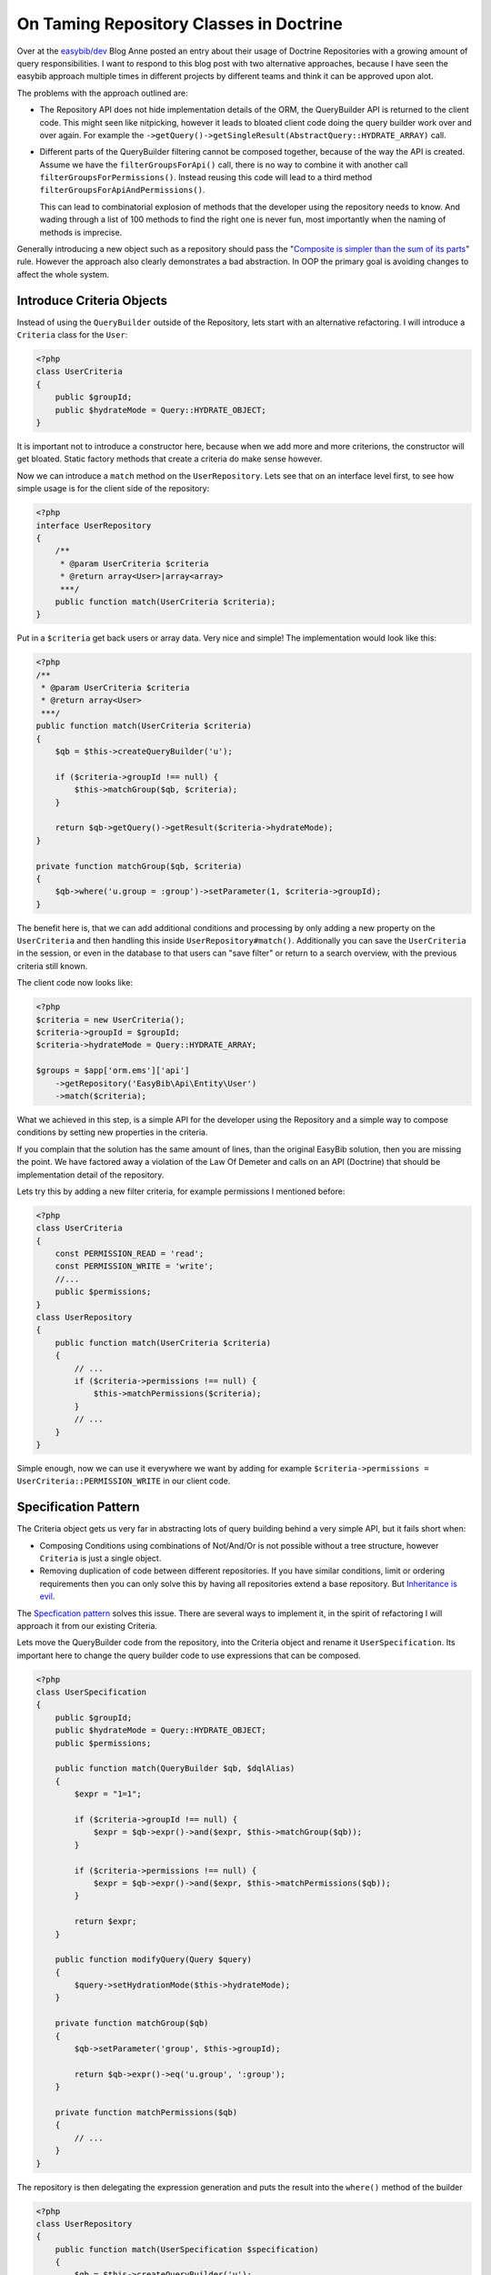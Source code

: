 ========================================
On Taming Repository Classes in Doctrine
========================================

Over at the `easybib/dev
<http://drafts.easybib.com/post/44139111915/taiming-repository-classes-in-doctrine-with-the>`_
Blog Anne posted an entry about their usage of Doctrine Repositories with a
growing amount of query responsibilities. I want to respond to this blog post
with two alternative approaches, because I have seen the easybib approach multiple
times in different projects by different teams and think it can be approved upon alot.

The problems with the approach outlined are:

- The Repository API does not hide implementation details of the ORM,
  the QueryBuilder API is returned to the client code. This might seen
  like nitpicking, however it leads to bloated client code doing the
  query builder work over and over again. For example the
  ``->getQuery()->getSingleResult(AbstractQuery::HYDRATE_ARRAY)`` call.

- Different parts of the QueryBuilder filtering cannot be composed together,
  because of the way the API is created. Assume we have the
  ``filterGroupsForApi()`` call, there is no way to combine it with another
  call ``filterGroupsForPermissions()``.  Instead reusing this code will lead
  to a third method ``filterGroupsForApiAndPermissions()``.
  
  This can lead to combinatorial explosion of methods that the developer using
  the repository needs to know.  And wading through a list of 100 methods to
  find the right one is never fun, most importantly when the naming of methods
  is imprecise.

Generally introducing a new object such as a repository should pass the
"`Composite is simpler than the sum of its parts
<http://www.growing-object-oriented-software.com/toc.html>`_" rule. However the
approach also clearly demonstrates a bad abstraction. In OOP the primary goal is avoiding
changes to affect the whole system.


Introduce Criteria Objects
--------------------------

Instead of using the ``QueryBuilder`` outside of the Repository, lets start with an
alternative refactoring. I will introduce a ``Criteria`` class for the ``User``:

.. code-block:: php

    <?php
    class UserCriteria
    {
        public $groupId;
        public $hydrateMode = Query::HYDRATE_OBJECT;
    }

It is important not to introduce a constructor here, because when we add
more and more criterions, the constructor will get bloated. Static
factory methods that create a criteria do make sense however.

Now we can introduce a ``match`` method on the ``UserRepository``. Lets see
that on an interface level first, to see how simple usage is for the client
side of the repository:

.. code-block:: php

    <?php
    interface UserRepository
    {
        /**
         * @param UserCriteria $criteria
         * @return array<User>|array<array>
         ***/
        public function match(UserCriteria $criteria);
    }

Put in a ``$criteria`` get back users or array data. Very nice and simple!
The implementation would look like this:

.. code-block:: php

    <?php
    /**
     * @param UserCriteria $criteria
     * @return array<User>
     ***/
    public function match(UserCriteria $criteria)
    {
        $qb = $this->createQueryBuilder('u');

        if ($criteria->groupId !== null) {
            $this->matchGroup($qb, $criteria);
        }

        return $qb->getQuery()->getResult($criteria->hydrateMode);
    }

    private function matchGroup($qb, $criteria)
    {
        $qb->where('u.group = :group')->setParameter(1, $criteria->groupId);
    }

The benefit here is, that we can add additional conditions and processing
by only adding a new property on the ``UserCriteria`` and then handling
this inside ``UserRepository#match()``. Additionally you can save the ``UserCriteria``
in the session, or even in the database to that users can "save filter" or return
to a search overview, with the previous criteria still known.

The client code now looks like:

.. code-block:: php 

    <?php
    $criteria = new UserCriteria();
    $criteria->groupId = $groupId;
    $criteria->hydrateMode = Query::HYDRATE_ARRAY;

    $groups = $app['orm.ems']['api']
        ->getRepository('EasyBib\Api\Entity\User')
        ->match($criteria);

What we achieved in this step, is a simple API for the developer using the
Repository and a simple way to compose conditions by setting new properties
in the criteria.

If you complain that the solution has the same amount of lines, than the
original EasyBib solution, then you are missing the point.  We have factored
away a violation of the Law Of Demeter and calls on an API (Doctrine)
that should be implementation detail of the repository.

Lets try this by adding a new filter criteria, for example permissions I mentioned before:

.. code-block:: php

    <?php
    class UserCriteria
    {
        const PERMISSION_READ = 'read';
        const PERMISSION_WRITE = 'write';
        //...
        public $permissions;
    }
    class UserRepository
    {
        public function match(UserCriteria $criteria)
        {
            // ...
            if ($criteria->permissions !== null) {
                $this->matchPermissions($criteria);
            }
            // ...
        }
    }

Simple enough, now we can use it everywhere we want by adding
for example ``$criteria->permissions = UserCriteria::PERMISSION_WRITE``
in our client code.

Specification Pattern
---------------------

The Criteria object gets us very far in abstracting lots of query building
behind a very simple API, but it fails short when:

- Composing Conditions using combinations of Not/And/Or is not possible
  without a tree structure, however ``Criteria`` is just a single object.

- Removing duplication of code between different repositories. If you
  have similar conditions, limit or ordering requirements then you can
  only solve this by having all repositories extend a base repository.
  But `Inheritance is evil <http://c2.com/cgi/wiki?ImplementationInheritanceIsEvil>`_.

The `Specfication pattern <http://en.wikipedia.org/wiki/Specification_pattern>`_ solves
this issue. There are several ways to implement it, in the spirit of refactoring I will
approach it from our existing Criteria.

Lets move the QueryBuilder code from the repository, into the Criteria object and
rename it ``UserSpecification``. Its important here to change the query builder
code to use expressions that can be composed.

.. code-block:: php

    <?php
    class UserSpecification
    {
        public $groupId;
        public $hydrateMode = Query::HYDRATE_OBJECT;
        public $permissions;

        public function match(QueryBuilder $qb, $dqlAlias)
        {
            $expr = "1=1";

            if ($criteria->groupId !== null) {
                $expr = $qb->expr()->and($expr, $this->matchGroup($qb));
            }

            if ($criteria->permissions !== null) {
                $expr = $qb->expr()->and($expr, $this->matchPermissions($qb));
            }

            return $expr;
        }

        public function modifyQuery(Query $query)
        {
            $query->setHydrationMode($this->hydrateMode);
        }

        private function matchGroup($qb)
        {
            $qb->setParameter('group', $this->groupId);

            return $qb->expr()->eq('u.group', ':group');
        }

        private function matchPermissions($qb)
        {
            // ...
        }
    }

The repository is then delegating the expression generation
and puts the result into the ``where()`` method of the builder

.. code-block:: php

    <?php
    class UserRepository
    {
        public function match(UserSpecification $specification)
        {
            $qb = $this->createQueryBuilder('u');
            $expr = $specification->match($qb, 'u');

            $query = $qb->where($expr)->getQuery();

            $specification->modifyQuery($query);

            return $query->getResult();
        }
    }

Stricly speaking, the ``UserSpecification`` violates the single reponsibility
principle, which prevents the composability of specifications and reuse in
different repositories. This is apparent by the ``$expr = "1=1";`` line that is
required to make the combination of conditions possible.
Lets factor away the violation of the single
responsibility principle by introducing three specifications:

.. code-block:: php

    <?php
    interface Specification
    {
        /**
         * @param \Doctrine\ORM\QueryBuilder $qb
         * @param string $dqlAlias
         * 
         * @return \Doctrine\ORM\Query\Expr
         ***/
        public function match(QueryBuilder $qb, $dqlAlias);

        /**
         * @param \Doctrine\ORM\Query $query
         ***/
        public function modifyQuery(Query $query);
    }

    class AsArray implements Specification
    {
        private $parent;

        public function __construct(Specification $parent)
        {
            $this->parent = $parent;
        }

        public function modifyQuery(Query $query)
        {
            $query->setHydrationMode(Query::HYDRATE_ARRAY);
        }

        public function match(QueryBuilder $qb, $dqlAlias)
        {
            return $this->parent->match($qb, $dqlAlias);
        }
    }

    class FilterGroup implements Specification
    {
        private $group;

        public function __construct($group)
        {
            $this->group = $group;
        }

        public function match(QueryBuilder $qb, $dqlAlias)
        {
            $qb->setParameter('group', $this->group);

            return $qb->expr()->eq($dqlAlias . '.group', ':group');
        }

        public function modifyQuery(Query $query) { /* empty ***/ }
    }

    class FilterPermission implements Specification
    {
        private $permissions;

        public function __construct($permissions)
        {
            $this->permissions = $permissions;
        }

        public function match(QueryBuilder $qb, $dqlAlias)
        {
            // ...
        }

        public function modifyQuery(Query $query) { /* empty ***/ }
    }

Now we need a new And-Specification to combine this in our code. This
looks rather abstract and complex on the inside, but for clients
of this object, the usage is simple and obvious.

.. code-block:: php

    <?php
    class AndX implements Specification
    {
        private $children;

        public function __construct()
        {
            $this->children = func_get_args();
        }

        public function match(QueryBuilder $qb, $dqlAlias)
        {
            return call_user_func_array(
                array($qb->expr(), 'andX'),
                array_map(function ($specification) use ($qb, $dqlAlias) {
                    return $specification->match($qb, $dqlAlias);
                }, $this->children
            ));
        }

        public function modifyQuery(Query $query)
        {
            foreach ($this->children as $child) {
                $child->modifyQuery($query);
            }
        }
    }

Assuming we import all specifications
from a common namespace ``Spec``, our client code will look
like this:

.. code-block:: php

    <?php
    $specification = new Spec\AsArray(new Spec\AndX(
        new Spec\FilterGroup($groupId),
        new Spec\FilterPermission($permission)
    ));

    $groups = $app['orm.ems']['api']
        ->getRepository('\EasyBib\Api\Entity\Group')
        ->match($specification);

In constrast to the criteria, we could now implement
or and not specifications to enhance query capabilities. 

Improving Specifications
------------------------

You can now introduce reusability accross different repositories by adding
functionality to check if a specification supports a given entity.

.. code-block:: php

    <?php
    interface Specification
    {
        // ..
        /**
         * @param string $className
         * @return bool
         ***/
        public function supports($className);
    }

Every composite can delegate this operation to its children, and every leaf of
the tree can return true or false. The Repository can then check for a valid
specification in its match method:

.. code-block:: php

    <?php

    abstract class EntitySpecificationRepository
    {
        public function match(Specification $specification)
        {
            if ( ! $specification->supports($this->getEntityName())) {
                throw new \InvalidArgumentExcetion("Specification not supported by this repository.");
            }

            $qb = $this->createQueryBuilder('r');
            $expr = $specification->match($qb, 'r');

            $query = $qb->where($expr)->getQuery();

            $specification->modifyQuery($query);

            return $query->getResult();
        }
    }

Now we can introduce very generic specifications, such as `OnlyPage($page, Specification $spec)``
for limit queries, or ``Equals($field, $value)``. For more readable code, you can then create
a domain language for your specifications that is composed of more simple specifications:

.. code-block:: php

    <?php
    class PowerUsers implements Specification
    {
        private $spec;

        public function __construct()
        {
            $this->spec = new OnlyPage(1, new AndX(
                new UsersWithInteraction(),
                new EnabledUsers(),
            ));
        }

        public function match(QueryBuilder $qb, $dqlAlias)
        {
            return $this->spec->match($qb, $dqlAlias);
        }

        public function modifyQuery(Query $query)
        {
            $this->spec->modifyQuery($query);
        }

        public function supports($className)
        {
            return ($className === 'EasyBib\Api\Entity\User');
        }
    }

    $top20powerUsers = new Spec\PowerUsers();

Hiding this kind of composition inside another specification allows
you to reuse query logic in different places in the application
easily and in terms of the domain language.

Testability of Doctrine Repositories
------------------------------------

One reasons outlined by Anne for this design is testability: Because the
Repository returns the QueryBuilder you have access to the generated SQL.
However testing Doctrine Repositories should never be verifying the generated
SQL. I see alot of people doing this and it is very fragile and dangerous.
Doctrine is a third party library and as such a rather complex one. Possible
changes that break the test are:

-  Doctrine adds/removes whitespaces to SQL in a next version
-  Doctrine performs SQL optimizations in certain cases, the result is the same though.
-  You add a field/column to any of the tables involved that does not affect the result.
-  You change something in the Doctrine mapping files, that leads to a reordering of SQL.

These are 4 changes that have absolutly nothing to do with the feature you are
actually testing, making the test code very fragile. In terms of abstraction
SQL generation is an implementation detail of the Doctrine ORM and you as
developer are only interested in the public API, which the SQL generation is
not part of.

The code should really be tested against Doctrine itself. Since you are using
Doctrine to get rid of SQL query generation for some use-cases, why should you
use them as measure of quality in your testing efforts. 

Testing repositories with the Specification pattern is testing the different
specifications in isolation against a real Doctrine database backend. This will
not be super simple to setup, but the isolation of specifications and their
reusability  accross repositories actually allows us to keep the number of
tests very small. The pattern avoids the problem of combinatorial explosion of
test-cases very neatly.

The real benefit of testabilty is achieved in tests of repository client code.
Before we were not able to unit-test this code, because of the Doctrine
EntityManager, Query + QueryBuilder dependencies.  Now We can inject the
repositories into our controllers and services and then use mock objects in the
tests.

.. author:: default
.. categories:: PHP
.. tags:: PHP
.. comments::

